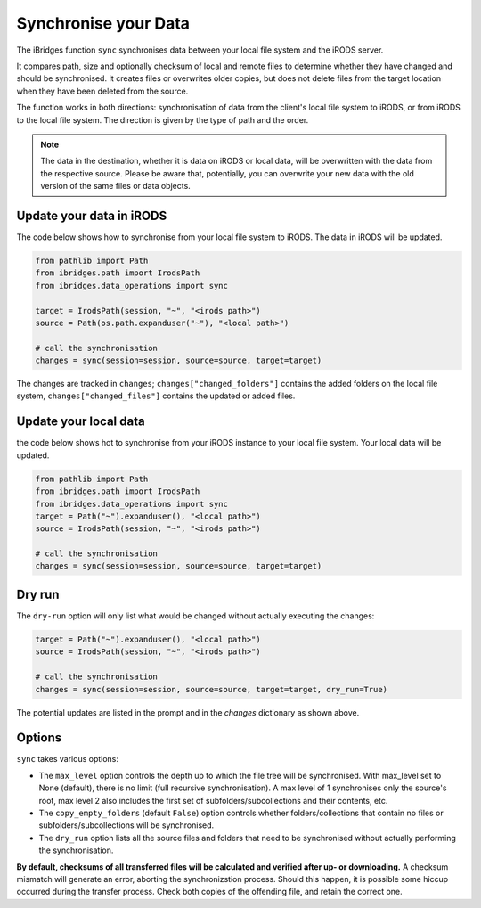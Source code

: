 Synchronise your Data
=====================

The iBridges function ``sync`` synchronises data between your local file system and the iRODS server.

It compares path, size and optionally checksum of local and remote files to determine whether they have changed and should be synchronised. It creates files or overwrites older copies, but does not delete files from the target location when they have been deleted from the source.

The function works in both directions: synchronisation of data from the client's local file system to iRODS, or from iRODS to the local file system. The direction is given by the type of path and the order.


.. note::
    The data in the destination, whether it is data on iRODS or local data, will be overwritten with the data from the respective source.
    Please be aware that, potentially, you can overwrite your new data with the old version of the same files or data objects.

Update your data in iRODS
-------------------------

The code below shows how to synchronise from your local file system to iRODS. The data in iRODS will be updated. 

.. code-block:: python

    from pathlib import Path
    from ibridges.path import IrodsPath
    from ibridges.data_operations import sync

    target = IrodsPath(session, "~", "<irods path>")
    source = Path(os.path.expanduser("~"), "<local path>")

    # call the synchronisation
    changes = sync(session=session, source=source, target=target)

The changes are tracked in ``changes``;
``changes["changed_folders"]`` contains the added folders on
the local file system,
``changes["changed_files"]`` contains the updated or added  files.

Update your local data
----------------------

the code below shows hot to synchronise from your iRODS instance to your local file system. Your local data will be updated.

.. code-block:: python

    from pathlib import Path
    from ibridges.path import IrodsPath
    from ibridges.data_operations import sync
    target = Path("~").expanduser(), "<local path>")
    source = IrodsPath(session, "~", "<irods path>")

    # call the synchronisation
    changes = sync(session=session, source=source, target=target)

Dry run
-------

The ``dry-run`` option will only list what would be changed without actually executing the changes:

.. code-block:: python

    target = Path("~").expanduser(), "<local path>")
    source = IrodsPath(session, "~", "<irods path>")

    # call the synchronisation
    changes = sync(session=session, source=source, target=target, dry_run=True)

The potential updates are listed in the prompt and in the `changes` dictionary as shown above.

Options
-------

``sync`` takes various options:


- The ``max_level`` option controls the depth up to which the file tree will be synchronised. With max_level set to None (default), there is no limit (full recursive synchronisation). A max level of 1 synchronises only the source's root, max level 2 also includes the first set of subfolders/subcollections and their contents, etc.

- The ``copy_empty_folders`` (default ``False``) option controls whether folders/collections that contain no files or subfolders/subcollections will be synchronised.

- The ``dry_run`` option lists all the source files and folders that need to be synchronised without actually performing the synchronisation.

**By default, checksums of all transferred files will be calculated and verified after up- or downloading.** A checksum mismatch will generate an error, aborting the synchronizstion process. Should this happen, it is possible some hiccup occurred during the transfer process. Check both copies of the offending file, and retain the correct one.

